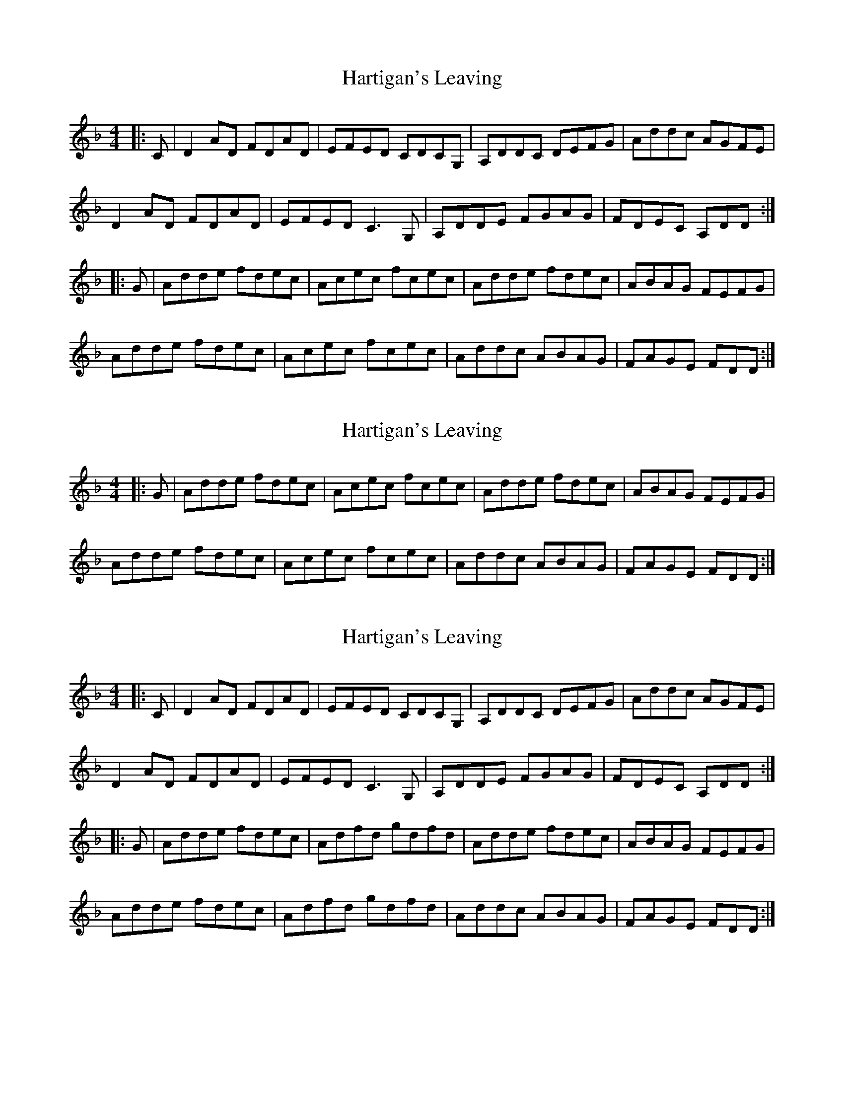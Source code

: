 X: 1
T: Hartigan's Leaving
Z: Jamie
S: https://thesession.org/tunes/1654#setting1654
R: reel
M: 4/4
L: 1/8
K: Dmin
|:C|D2AD FDAD|EFED CDCG,|A,DDC DEFG|Addc AGFE|
D2AD FDAD|EFED C3G,|A,DDE FGAG|FDEC A,DD:|
|:G|Adde fdec|Acec fcec|Adde fdec|ABAG FEFG|
Adde fdec|Acec fcec|Addc ABAG|FAGE FDD:|
X: 2
T: Hartigan's Leaving
Z: Jamie
S: https://thesession.org/tunes/1654#setting15078
R: reel
M: 4/4
L: 1/8
K: Dmin
|:G|Adde fdec|Acec fcec|Adde fdec|ABAG FEFG|Adde fdec|Acec fcec|Addc ABAG|FAGE FDD:|
X: 3
T: Hartigan's Leaving
Z: Tøm
S: https://thesession.org/tunes/1654#setting15079
R: reel
M: 4/4
L: 1/8
K: Dmin
|:C|D2AD FDAD|EFED CDCG,|A,DDC DEFG|Addc AGFE|D2AD FDAD|EFED C3G,|A,DDE FGAG|FDEC A,DD:||:G|Adde fdec|Adfd gdfd|Adde fdec|ABAG FEFG|Adde fdec|Adfd gdfd|Addc ABAG|FAGE FDD:|
